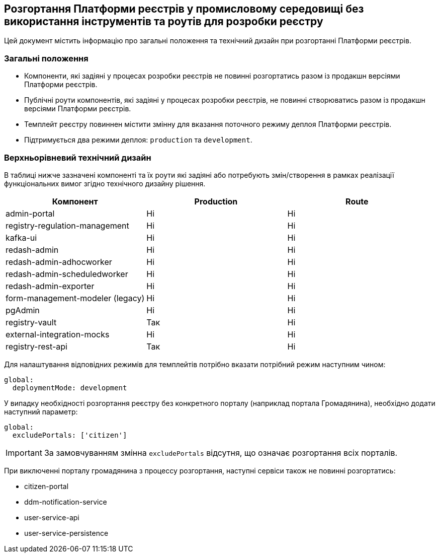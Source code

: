 == Розгортання Платформи реєстрів у промисловому середовищі без використання інструментів та роутів для розробки реєстру

Цей документ містить інформацію про загальні положення та технічний дизайн при розгортанні Платформи реєстрів.

=== Загальні положення

* Компоненти, які задіяні у процесах розробки реєстрів не повинні розгортатись разом із продакшн версіями Платформи реєстрів.
* Публічні роути компонентів, які задіяні у процесах розробки реєстрів, не повинні створюватись разом із продакшн версіями Платформи реєстрів.
* Темплейт реєстру повиннен містити змінну для вказання поточного режиму деплоя Платформи реєстрів.
* Підтримується два режими деплоя: `production` та `development`.

=== Верхньорівневий технічний дизайн
В таблиці нижче зазначені компоненті та їх роути які задіяні або потребують змін/створення в рамках реалізації функціональних вимог згідно технічного дизайну рішення.

|===
|Компонент|Production|Route

|admin-portal
|Ні
|Ні

|registry-regulation-management
|Ні
|Ні

|[green]#kafka-ui#
|Ні
|Ні

|redash-admin
|Ні
|Ні

|redash-admin-adhocworker
|Ні
|Ні

|redash-admin-scheduledworker
|Ні
|Ні

|redash-admin-exporter
|Ні
|Ні

|[green]#form-management-modeler (legacy)#
|Ні
|Ні

|[green]#pgAdmin#
|Ні
|Ні

|[green]#registry-vault#
|Так
|Ні

|[green]#external-integration-mocks#
|Ні
|Ні

|[green]#registry-rest-api#
|Так
|Ні
|===

Для налаштування відповідних режимів для темплейтів потрібно вказати потрібний режим наступним чином:
----
global:
  deploymentMode: development
----

У випадку необхідності розгортання реєстру без конкретного порталу (наприклад портала Громадянина), необхідно додати наступний параметр:
----
global:
  excludePortals: ['citizen']
----

IMPORTANT: За замовчуванням змінна `excludePortals` відсутня, що означає розгортання всіх порталів.

При виключенні порталу громадянина з процессу розгортання, наступні сервіси також не повинні розгортатись:

* citizen-portal
* ddm-notification-service
* user-service-api
* user-service-persistence
